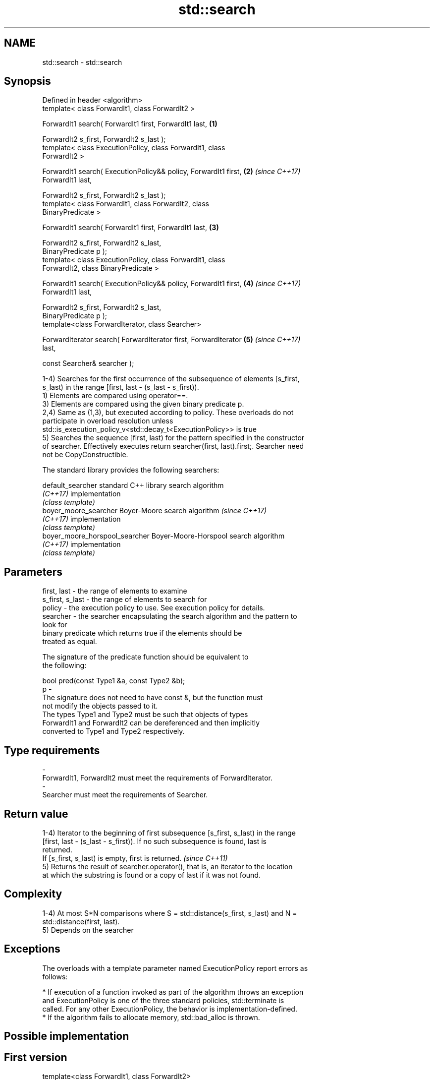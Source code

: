 .TH std::search 3 "2017.04.02" "http://cppreference.com" "C++ Standard Libary"
.SH NAME
std::search \- std::search

.SH Synopsis
   Defined in header <algorithm>
   template< class ForwardIt1, class ForwardIt2 >

   ForwardIt1 search( ForwardIt1 first, ForwardIt1 last,              \fB(1)\fP

                      ForwardIt2 s_first, ForwardIt2 s_last );
   template< class ExecutionPolicy, class ForwardIt1, class
   ForwardIt2 >

   ForwardIt1 search( ExecutionPolicy&& policy, ForwardIt1 first,     \fB(2)\fP \fI(since C++17)\fP
   ForwardIt1 last,

                      ForwardIt2 s_first, ForwardIt2 s_last );
   template< class ForwardIt1, class ForwardIt2, class
   BinaryPredicate >

   ForwardIt1 search( ForwardIt1 first, ForwardIt1 last,              \fB(3)\fP

                      ForwardIt2 s_first, ForwardIt2 s_last,
   BinaryPredicate p );
   template< class ExecutionPolicy, class ForwardIt1, class
   ForwardIt2, class BinaryPredicate >

   ForwardIt1 search( ExecutionPolicy&& policy, ForwardIt1 first,     \fB(4)\fP \fI(since C++17)\fP
   ForwardIt1 last,

                      ForwardIt2 s_first, ForwardIt2 s_last,
   BinaryPredicate p );
   template<class ForwardIterator, class Searcher>

   ForwardIterator search( ForwardIterator first, ForwardIterator     \fB(5)\fP \fI(since C++17)\fP
   last,

                           const Searcher& searcher );

   1-4) Searches for the first occurrence of the subsequence of elements [s_first,
   s_last) in the range [first, last - (s_last - s_first)).
   1) Elements are compared using operator==.
   3) Elements are compared using the given binary predicate p.
   2,4) Same as (1,3), but executed according to policy. These overloads do not
   participate in overload resolution unless
   std::is_execution_policy_v<std::decay_t<ExecutionPolicy>> is true
   5) Searches the sequence [first, last) for the pattern specified in the constructor
   of searcher. Effectively executes return searcher(first, last).first;. Searcher need
   not be CopyConstructible.

   The standard library provides the following searchers:

   default_searcher              standard C++ library search algorithm
   \fI(C++17)\fP                       implementation
                                 \fI(class template)\fP 
   boyer_moore_searcher          Boyer-Moore search algorithm             \fI(since C++17)\fP
   \fI(C++17)\fP                       implementation
                                 \fI(class template)\fP 
   boyer_moore_horspool_searcher Boyer-Moore-Horspool search algorithm
   \fI(C++17)\fP                       implementation
                                 \fI(class template)\fP 

.SH Parameters

   first, last     - the range of elements to examine
   s_first, s_last - the range of elements to search for
   policy          - the execution policy to use. See execution policy for details.
   searcher        - the searcher encapsulating the search algorithm and the pattern to
                     look for
                     binary predicate which returns true if the elements should be
                     treated as equal.

                     The signature of the predicate function should be equivalent to
                     the following:

                      bool pred(const Type1 &a, const Type2 &b);
   p               -
                     The signature does not need to have const &, but the function must
                     not modify the objects passed to it.
                     The types Type1 and Type2 must be such that objects of types
                     ForwardIt1 and ForwardIt2 can be dereferenced and then implicitly
                     converted to Type1 and Type2 respectively.

                     
.SH Type requirements
   -
   ForwardIt1, ForwardIt2 must meet the requirements of ForwardIterator.
   -
   Searcher must meet the requirements of Searcher.

.SH Return value

   1-4) Iterator to the beginning of first subsequence [s_first, s_last) in the range
   [first, last - (s_last - s_first)). If no such subsequence is found, last is
   returned.
   If [s_first, s_last) is empty, first is returned. \fI(since C++11)\fP
   5) Returns the result of searcher.operator(), that is, an iterator to the location
   at which the substring is found or a copy of last if it was not found.

.SH Complexity

   1-4) At most S*N comparisons where S = std::distance(s_first, s_last) and N =
   std::distance(first, last).
   5) Depends on the searcher

.SH Exceptions

   The overloads with a template parameter named ExecutionPolicy report errors as
   follows:

     * If execution of a function invoked as part of the algorithm throws an exception
       and ExecutionPolicy is one of the three standard policies, std::terminate is
       called. For any other ExecutionPolicy, the behavior is implementation-defined.
     * If the algorithm fails to allocate memory, std::bad_alloc is thrown.

.SH Possible implementation

.SH First version
   template<class ForwardIt1, class ForwardIt2>
   ForwardIt1 search(ForwardIt1 first, ForwardIt1 last,
                           ForwardIt2 s_first, ForwardIt2 s_last)
   {
       for (; ; ++first) {
           ForwardIt1 it = first;
           for (ForwardIt2 s_it = s_first; ; ++it, ++s_it) {
               if (s_it == s_last) {
                   return first;
               }
               if (it == last) {
                   return last;
               }
               if (!(*it == *s_it)) {
                   break;
               }
           }
       }
   }
.SH Second version
   template<class ForwardIt1, class ForwardIt2, class BinaryPredicate>
   ForwardIt1 search(ForwardIt1 first, ForwardIt1 last,
                           ForwardIt2 s_first, ForwardIt2 s_last,
                           BinaryPredicate p)
   {
       for (; ; ++first) {
           ForwardIt1 it = first;
           for (ForwardIt2 s_it = s_first; ; ++it, ++s_it) {
               if (s_it == s_last) {
                   return first;
               }
               if (it == last) {
                   return last;
               }
               if (!p(*it, *s_it)) {
                   break;
               }
           }
       }
   }

.SH Example

   
// Run this code

 #include <string>
 #include <algorithm>
 #include <iostream>
 #include <vector>
  
 template<typename Container>
 bool in_quote(const Container& cont, const std::string& s)
 {
     return std::search(cont.begin(), cont.end(), s.begin(), s.end()) != cont.end();
 }
  
 int main()
 {
     std::string str = "why waste time learning, when ignorance is instantaneous?";
     // str.find() can be used as well
     std::cout << std::boolalpha << in_quote(str, "learning") << '\\n'
                                 << in_quote(str, "lemming")  << '\\n';
  
     std::vector<char> vec(str.begin(), str.end());
     std::cout << std::boolalpha << in_quote(vec, "learning") << '\\n'
                                 << in_quote(vec, "lemming")  << '\\n';
  
     // The C++17 overload demo:
     std::string in = "Lorem ipsum dolor sit amet, consectetur adipiscing elit,"
                      " sed do eiusmod tempor incididunt ut labore et dolore magna aliqua";
     std::string needle = "pisci";
     auto it = std::search(in.begin(), in.end(),
                    std::make_boyer_moore_searcher(
                        needle.begin(), needle.end()));
     if(it != in.end())
         std::cout << "The string " << needle << " found at offset "
                   << it - in.begin() << '\\n';
     else
         std::cout << "The string " << needle << " not found\\n";
 }

.SH Output:

 true
 false
 true
 false
 The string pisci found at offset 43

.SH See also

   find_end                      finds the last sequence of elements in a certain range
                                 \fI(function template)\fP 
   includes                      returns true if one set is a subset of another
                                 \fI(function template)\fP 
   equal                         determines if two sets of elements are the same
                                 \fI(function template)\fP 
   find
   find_if                       finds the first element satisfying specific criteria
   find_if_not                   \fI(function template)\fP 
   \fI(C++11)\fP
                                 returns true if one range is lexicographically less
   lexicographical_compare       than another
                                 \fI(function template)\fP 
   mismatch                      finds the first position where two ranges differ
                                 \fI(function template)\fP 
                                 searches for a number consecutive copies of an element
   search_n                      in a range
                                 \fI(function template)\fP 
   default_searcher              standard C++ library search algorithm implementation
   \fI(C++17)\fP                       \fI(class template)\fP 
   boyer_moore_searcher          Boyer-Moore search algorithm implementation
   \fI(C++17)\fP                       \fI(class template)\fP 
   boyer_moore_horspool_searcher Boyer-Moore-Horspool search algorithm implementation
   \fI(C++17)\fP                       \fI(class template)\fP 
